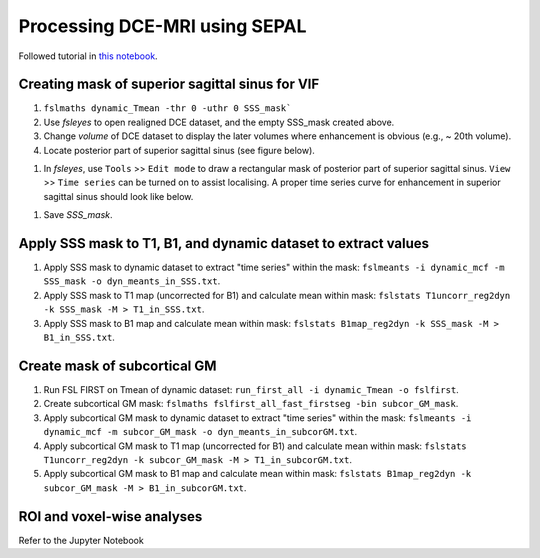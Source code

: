 Processing DCE-MRI using SEPAL
==============================

Followed tutorial in `this notebook <https://github.com/mjt320/SEPAL/blob/master/demo/demo_fit_dce.ipynb>`_.


Creating mask of superior sagittal sinus for VIF
---------------------------------------------------------
#. ``fslmaths dynamic_Tmean -thr 0 -uthr 0 SSS_mask```

#. Use *fsleyes* to open realigned DCE dataset, and the empty SSS_mask created above.

#. Change *volume* of DCE dataset to display the later volumes where enhancement is obvious (e.g., ~ 20th volume).

#. Locate posterior part of superior sagittal sinus (see figure below).

..  image:: figures/SSS_mask.png
    :width: 600

#. In *fsleyes*, use ``Tools`` >> ``Edit mode`` to draw a rectangular mask of posterior part of superior sagittal sinus. ``View`` >> ``Time series`` can be turned on to assist localising. A proper time series curve for enhancement in superior sagittal sinus should look like below.

..  image:: figures/SSS_curve.png
	:width: 600

#. Save *SSS_mask*.

Apply SSS mask to T1, B1, and dynamic dataset to extract values
----------------------------------------------------------------------------
#. Apply SSS mask to dynamic dataset to extract "time series" within the mask: ``fslmeants -i dynamic_mcf -m SSS_mask -o dyn_meants_in_SSS.txt``.

#. Apply SSS mask to T1 map (uncorrected for B1) and calculate mean within mask: ``fslstats T1uncorr_reg2dyn -k SSS_mask -M > T1_in_SSS.txt``.

#. Apply SSS mask to B1 map and calculate mean within mask: ``fslstats B1map_reg2dyn -k SSS_mask -M > B1_in_SSS.txt``.

Create mask of subcortical GM
--------------------------------------
#. Run FSL FIRST on Tmean of dynamic dataset: ``run_first_all -i dynamic_Tmean -o fslfirst``.

#. Create subcortical GM mask: ``fslmaths fslfirst_all_fast_firstseg -bin subcor_GM_mask``.

#. Apply subcortical GM mask to dynamic dataset to extract "time series" within the mask: ``fslmeants -i dynamic_mcf -m subcor_GM_mask -o dyn_meants_in_subcorGM.txt``.

#. Apply subcortical GM mask to T1 map (uncorrected for B1) and calculate mean within mask: ``fslstats T1uncorr_reg2dyn -k subcor_GM_mask -M > T1_in_subcorGM.txt``.

#. Apply subcortical GM mask to B1 map and calculate mean within mask: ``fslstats B1map_reg2dyn -k subcor_GM_mask -M > B1_in_subcorGM.txt``.

ROI and voxel-wise analyses
---------------------------

Refer to the Jupyter Notebook